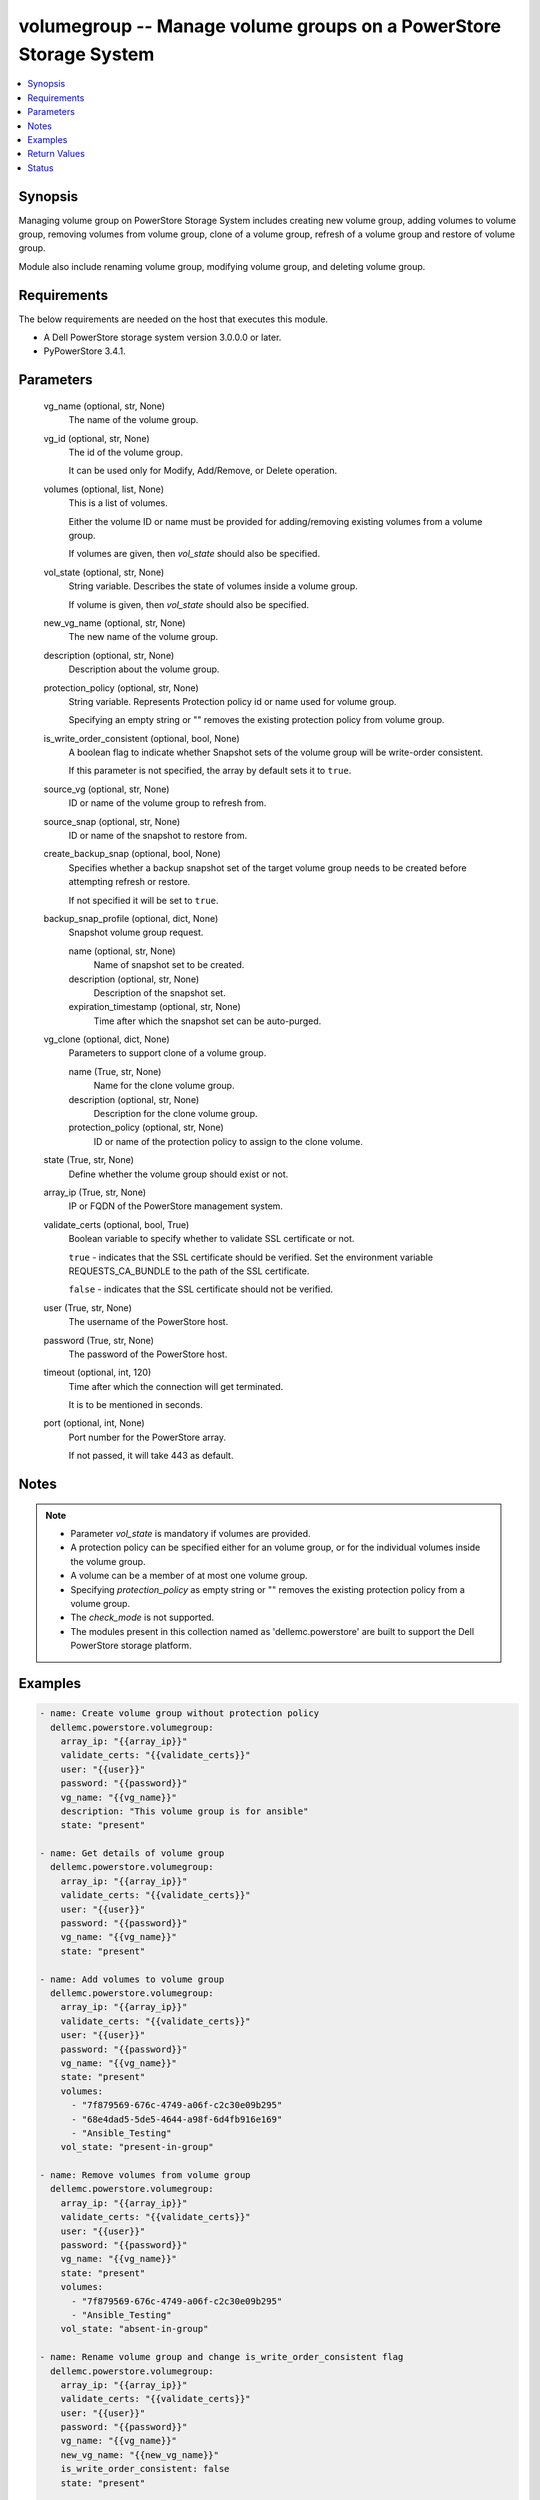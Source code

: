 .. _volumegroup_module:


volumegroup -- Manage volume groups on a PowerStore Storage System
==================================================================

.. contents::
   :local:
   :depth: 1


Synopsis
--------

Managing volume group on PowerStore Storage System includes creating new volume group, adding volumes to volume group, removing volumes from volume group, clone of a volume group, refresh of a volume group and restore of volume group.

Module also include renaming volume group, modifying volume group, and deleting volume group.



Requirements
------------
The below requirements are needed on the host that executes this module.

- A Dell PowerStore storage system version 3.0.0.0 or later.
- PyPowerStore 3.4.1.



Parameters
----------

  vg_name (optional, str, None)
    The name of the volume group.


  vg_id (optional, str, None)
    The id of the volume group.

    It can be used only for Modify, Add/Remove, or Delete operation.


  volumes (optional, list, None)
    This is a list of volumes.

    Either the volume ID or name must be provided for adding/removing existing volumes from a volume group.

    If volumes are given, then *vol_state* should also be specified.


  vol_state (optional, str, None)
    String variable. Describes the state of volumes inside a volume group.

    If volume is given, then *vol_state* should also be specified.


  new_vg_name (optional, str, None)
    The new name of the volume group.


  description (optional, str, None)
    Description about the volume group.


  protection_policy (optional, str, None)
    String variable. Represents Protection policy id or name used for volume group.

    Specifying an empty string or "" removes the existing protection policy from volume group.


  is_write_order_consistent (optional, bool, None)
    A boolean flag to indicate whether Snapshot sets of the volume group will be write-order consistent.

    If this parameter is not specified, the array by default sets it to ``true``.


  source_vg (optional, str, None)
    ID or name of the volume group to refresh from.


  source_snap (optional, str, None)
    ID or name of the snapshot to restore from.


  create_backup_snap (optional, bool, None)
    Specifies whether a backup snapshot set of the target volume group needs to be created before attempting refresh or restore.

    If not specified it will be set to ``true``.


  backup_snap_profile (optional, dict, None)
    Snapshot volume group request.


    name (optional, str, None)
      Name of snapshot set to be created.


    description (optional, str, None)
      Description of the snapshot set.


    expiration_timestamp (optional, str, None)
      Time after which the snapshot set can be auto-purged.



  vg_clone (optional, dict, None)
    Parameters to support clone of a volume group.


    name (True, str, None)
      Name for the clone volume group.


    description (optional, str, None)
      Description for the clone volume group.


    protection_policy (optional, str, None)
      ID or name of the protection policy to assign to the clone volume.



  state (True, str, None)
    Define whether the volume group should exist or not.


  array_ip (True, str, None)
    IP or FQDN of the PowerStore management system.


  validate_certs (optional, bool, True)
    Boolean variable to specify whether to validate SSL certificate or not.

    ``true`` - indicates that the SSL certificate should be verified. Set the environment variable REQUESTS_CA_BUNDLE to the path of the SSL certificate.

    ``false`` - indicates that the SSL certificate should not be verified.


  user (True, str, None)
    The username of the PowerStore host.


  password (True, str, None)
    The password of the PowerStore host.


  timeout (optional, int, 120)
    Time after which the connection will get terminated.

    It is to be mentioned in seconds.


  port (optional, int, None)
    Port number for the PowerStore array.

    If not passed, it will take 443 as default.





Notes
-----

.. note::
   - Parameter *vol_state* is mandatory if volumes are provided.
   - A protection policy can be specified either for an volume group, or for the individual volumes inside the volume group.
   - A volume can be a member of at most one volume group.
   - Specifying *protection_policy* as empty string or "" removes the existing protection policy from a volume group.
   - The *check_mode* is not supported.
   - The modules present in this collection named as 'dellemc.powerstore' are built to support the Dell PowerStore storage platform.




Examples
--------

.. code-block:: yaml+jinja

    
    - name: Create volume group without protection policy
      dellemc.powerstore.volumegroup:
        array_ip: "{{array_ip}}"
        validate_certs: "{{validate_certs}}"
        user: "{{user}}"
        password: "{{password}}"
        vg_name: "{{vg_name}}"
        description: "This volume group is for ansible"
        state: "present"

    - name: Get details of volume group
      dellemc.powerstore.volumegroup:
        array_ip: "{{array_ip}}"
        validate_certs: "{{validate_certs}}"
        user: "{{user}}"
        password: "{{password}}"
        vg_name: "{{vg_name}}"
        state: "present"

    - name: Add volumes to volume group
      dellemc.powerstore.volumegroup:
        array_ip: "{{array_ip}}"
        validate_certs: "{{validate_certs}}"
        user: "{{user}}"
        password: "{{password}}"
        vg_name: "{{vg_name}}"
        state: "present"
        volumes:
          - "7f879569-676c-4749-a06f-c2c30e09b295"
          - "68e4dad5-5de5-4644-a98f-6d4fb916e169"
          - "Ansible_Testing"
        vol_state: "present-in-group"

    - name: Remove volumes from volume group
      dellemc.powerstore.volumegroup:
        array_ip: "{{array_ip}}"
        validate_certs: "{{validate_certs}}"
        user: "{{user}}"
        password: "{{password}}"
        vg_name: "{{vg_name}}"
        state: "present"
        volumes:
          - "7f879569-676c-4749-a06f-c2c30e09b295"
          - "Ansible_Testing"
        vol_state: "absent-in-group"

    - name: Rename volume group and change is_write_order_consistent flag
      dellemc.powerstore.volumegroup:
        array_ip: "{{array_ip}}"
        validate_certs: "{{validate_certs}}"
        user: "{{user}}"
        password: "{{password}}"
        vg_name: "{{vg_name}}"
        new_vg_name: "{{new_vg_name}}"
        is_write_order_consistent: false
        state: "present"

    - name: Get details of volume group by ID
      dellemc.powerstore.volumegroup:
        array_ip: "{{array_ip}}"
        validate_certs: "{{validate_certs}}"
        user: "{{user}}"
        password: "{{password}}"
        vg_id: "{{vg_id}}"
        state: "present"

    - name: Delete volume group
      dellemc.powerstore.volumegroup:
        array_ip: "{{array_ip}}"
        validate_certs: "{{validate_certs}}"
        user: "{{user}}"
        password: "{{password}}"
        name: "{{new_vg_name}}"
        state: "absent"

    - name: Refresh a volume group
      dellemc.powerstore.volumegroup:
        array_ip: "{{array_ip}}"
        validate_certs: "{{validate_certs}}"
        user: "{{user}}"
        password: "{{password}}"
        vg_name: "ansible_vg"
        source_vg: "vg_source"
        create_backup_snap: true
        backup_snap_profile:
          name: "test_snap"
        state: "present"

    - name: Restore a volume group
      dellemc.powerstore.volumegroup:
        array_ip: "{{array_ip}}"
        validate_certs: "{{validate_certs}}"
        user: "{{user}}"
        password: "{{password}}"
        vg_name: "ansible_vg"
        source_snap: "snap_source"
        create_backup_snap: true
        backup_snap_profile:
          name: "test_snap_restore"
        state: "present"

    - name: Clone a volume group
      dellemc.powerstore.volumegroup:
        array_ip: "{{array_ip}}"
        validate_certs: "{{validate_certs}}"
        user: "{{user}}"
        password: "{{password}}"
        vg_name: "ansible_vg"
        vg_clone:
          name: "ansible_vg_clone"
          protection_policy: "policy1"
        state: "present"



Return Values
-------------

changed (always, bool, false)
  Whether or not the resource has changed.


add_vols_to_vg (When value exists, bool, false)
  A boolean flag to indicate whether volume/s got added to volume group.


create_vg (When value exists, bool, false)
  A boolean flag to indicate whether volume group got created.


delete_vg (When value exists, bool, false)
  A boolean flag to indicate whether volume group got deleted.


modify_vg (When value exists, bool, false)
  A boolean flag to indicate whether volume group got modified.


remove_vols_from_vg (When value exists, bool, false)
  A boolean flag to indicate whether volume/s got removed from volume group.


volume_group_details (When volume group exists, complex, {'creation_timestamp': '2022-01-06T05:41:59.381459+00:00', 'description': 'Volume group created', 'id': '634e4b95-e7bd-49e7-957b-6dc932642464', 'is_importing': False, 'is_protectable': True, 'is_replication_destination': False, 'is_write_order_consistent': False, 'location_history': None, 'mapped_volumes': [], 'migration_session_id': None, 'name': 'sample_volume_group', 'placement_rule': 'Same_Appliance', 'protection_data': {'copy_signature': None, 'created_by_rule_id': None, 'created_by_rule_name': None, 'creator_type': 'User', 'creator_type_l10n': 'User', 'expiration_timestamp': None, 'family_id': '634e4b95-e7bd-49e7-957b-6dc932642464', 'is_app_consistent': False, 'parent_id': None, 'source_id': None, 'source_timestamp': None}, 'protection_policy': {'id': '4bbb6333-59e4-489c-9015-c618d3e8384b', 'name': 'sample_protection_policy'}, 'protection_policy_id': '4bbb6333-59e4-489c-9015-c618d3e8384b', 'type': 'Primary', 'type_l10n': 'Primary', 'volumes': [], 'snapshots': [{'id': '2179802f-f975-434a-b317-9e55460e3e08', 'name': 'test_snapshot'}, {'id': '33d8990b-a468-4708-ba42-8b41af545939', 'name': 'backup.2022-08-04T10:57:41Z 001113180'}]})
  Details of the volume group.


  id (, str, )
    The system generated ID given to the volume group.


  name (, str, )
    Name of the volume group.


  description (, str, )
    description about the volume group.


  protection_policy_id (, str, )
    The protection policy of the volume group.


  is_write_order_consistent (, bool, )
    A boolean flag to indicate whether snapshot sets of the volume group will be write-order consistent.


  type (, str, )
    The type of the volume group.


  snapshots (, complex, )
    The snapshots associated with the volume group.


    id (, str, )
      ID of the snapshot.


    name (, str, )
      Name of the snapshot.



  volumes (, complex, )
    The volumes details of the volume group.


    id (, str, )
      The system generated ID given to the volume associated with the volume group.


    name (, str, )
      The name of the volume associated with the volume group.







Status
------





Authors
~~~~~~~

- Akash Shendge (@shenda1) <ansible.team@dell.com>
- Arindam Datta (@dattaarindam) <ansible.team@dell.com>

